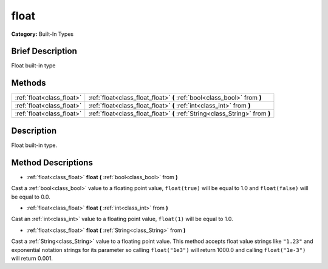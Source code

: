 .. Generated automatically by doc/tools/makerst.py in Godot's source tree.
.. DO NOT EDIT THIS FILE, but the float.xml source instead.
.. The source is found in doc/classes or modules/<name>/doc_classes.

.. _class_float:

float
=====

**Category:** Built-In Types

Brief Description
-----------------

Float built-in type

Methods
-------

+----------------------------+------------------------------------------------------------------------------+
| :ref:`float<class_float>`  | :ref:`float<class_float_float>` **(** :ref:`bool<class_bool>` from **)**     |
+----------------------------+------------------------------------------------------------------------------+
| :ref:`float<class_float>`  | :ref:`float<class_float_float>` **(** :ref:`int<class_int>` from **)**       |
+----------------------------+------------------------------------------------------------------------------+
| :ref:`float<class_float>`  | :ref:`float<class_float_float>` **(** :ref:`String<class_String>` from **)** |
+----------------------------+------------------------------------------------------------------------------+

Description
-----------

Float built-in type.

Method Descriptions
-------------------

.. _class_float_float:

- :ref:`float<class_float>` **float** **(** :ref:`bool<class_bool>` from **)**

Cast a :ref:`bool<class_bool>` value to a floating point value, ``float(true)`` will be equal to 1.0 and ``float(false)`` will be equal to 0.0.

.. _class_float_float:

- :ref:`float<class_float>` **float** **(** :ref:`int<class_int>` from **)**

Cast an :ref:`int<class_int>` value to a floating point value, ``float(1)`` will be equal to 1.0.

.. _class_float_float:

- :ref:`float<class_float>` **float** **(** :ref:`String<class_String>` from **)**

Cast a :ref:`String<class_String>` value to a floating point value. This method accepts float value strings like ``"1.23"`` and exponential notation strings for its parameter so calling ``float("1e3")`` will return 1000.0 and calling ``float("1e-3")`` will return 0.001.


